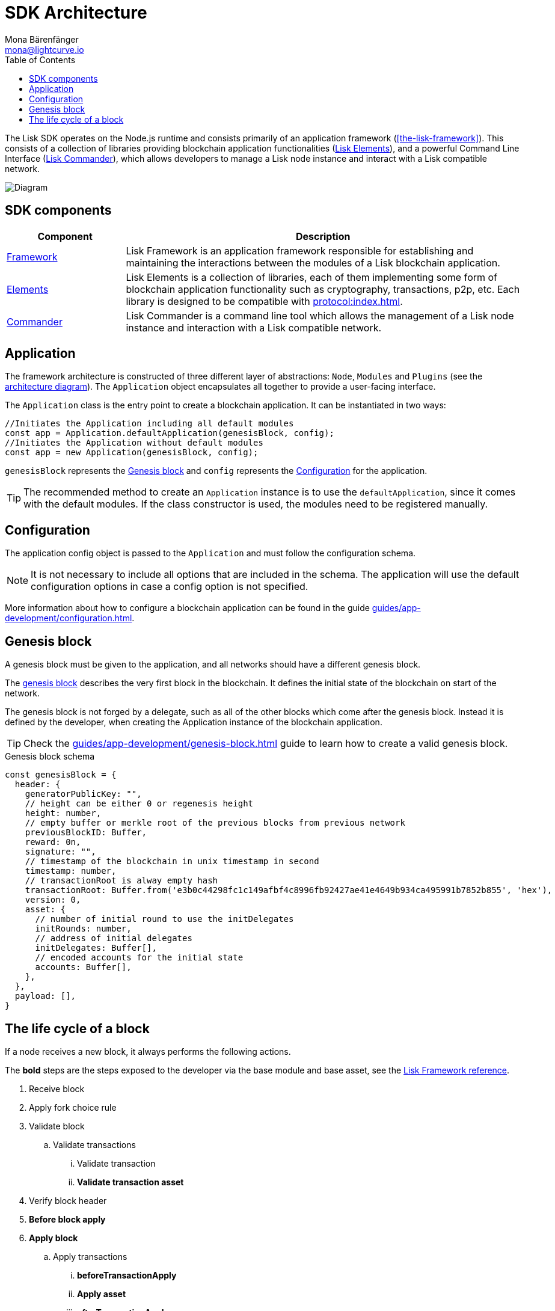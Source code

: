 = SDK Architecture
Mona Bärenfänger <mona@lightcurve.io>
//Settings
:page-aliases: lisk-framework/index.adoc
:toc:
:idprefix:
:idseparator: -
:imagesdir: ../../assets/images
// Project URLs
:url_commander: references/lisk-commander/index.adoc
:url_elements: references/lisk-elements/index.adoc
:url_elements_packages: references/lisk-elements/index.adoc
:url_explanations_on_chain: introduction/modules.adoc
:url_explanations_off_chain: introduction/plugins.adoc
:url_explanations_communication: advanced-explanations/communication.adoc
:url_guides_config: guides/app-development/configuration.adoc
:url_guide_genesis_block: guides/app-development/genesis-block.adoc
:url_references_config: references/lisk-framework/config.adoc
:url_references_elements_genesis: references/lisk-elements/genesis.adoc
:url_references_framework_basemodule: references/lisk-framework/index.adoc#the-basemodule
:url_protocol_genesis_block: protocol:blocks.adoc#genesis-block
:url_protocol: protocol:index.adoc

The Lisk SDK operates on the Node.js runtime and consists primarily of an application framework (<<the-lisk-framework>>).
This consists of a collection of libraries providing blockchain application functionalities (xref:{url_elements}[Lisk Elements]), and a powerful Command Line Interface (xref:{url_commander}[Lisk Commander]), which allows developers to manage a Lisk node instance and interact with a Lisk compatible network.

image::diagram_sdk.png[Diagram]

== SDK components

[width="100%",cols="23%,77%",options="header",]
|===
| Component | Description
| <<the-lisk-framework,Framework>> | Lisk Framework is an application framework responsible for establishing and maintaining the interactions between the modules of a Lisk blockchain application.

| xref:{url_elements}[Elements] | Lisk Elements is a collection of libraries, each of them implementing some form of blockchain application functionality such as cryptography, transactions, p2p, etc.
Each library is designed to be compatible with xref:{url_protocol}[].

| xref:{url_commander}[Commander] | Lisk Commander is a command line tool which allows the management of a Lisk node instance and interaction with a Lisk compatible network.
|===


== Application

The framework architecture is constructed of three different layer of abstractions: `Node`, `Modules` and `Plugins` (see the <<architecture-diagram,architecture diagram>>).
The `Application` object encapsulates all together to provide a user-facing interface.

The `Application` class is the entry point to create a blockchain application.
It can be instantiated in two ways:

[source,js]
----
//Initiates the Application including all default modules
const app = Application.defaultApplication(genesisBlock, config);
//Initiates the Application without default modules
const app = new Application(genesisBlock, config);
----

`genesisBlock` represents the <<genesis-block>> and `config` represents the <<configuration>> for the application.

[TIP]
The recommended method to create an `Application` instance is to use the `defaultApplication`, since it comes with the default modules.
If the class constructor is used, the modules need to be registered manually.

== Configuration

The application config object is passed to the `Application` and must follow the configuration schema.

[NOTE]
It is not necessary to include all options that are included in the schema.
The application will use the default configuration options in case a config option is not specified.



More information about how to configure a blockchain application can be found in the guide xref:{url_guides_config}[].

== Genesis block

A genesis block must be given to the application, and all networks should have a different genesis block.

The xref:{url_protocol_genesis_block}[genesis block] describes the very first block in the blockchain.
It defines the initial state of the blockchain on start of the network.

The genesis block is not forged by a delegate, such as all of the other blocks which come after the genesis block.
Instead it is defined by the developer, when creating the Application instance of the blockchain application.

TIP: Check the xref:{url_guide_genesis_block}[] guide to learn how to create a valid genesis block.

.Genesis block schema
[source,js]
----
const genesisBlock = {
  header: {
    generatorPublicKey: "",
    // height can be either 0 or regenesis height
    height: number,
    // empty buffer or merkle root of the previous blocks from previous network
    previousBlockID: Buffer,
    reward: 0n,
    signature: "",
    // timestamp of the blockchain in unix timestamp in second
    timestamp: number,
    // transactionRoot is alway empty hash
    transactionRoot: Buffer.from('e3b0c44298fc1c149afbf4c8996fb92427ae41e4649b934ca495991b7852b855', 'hex'),
    version: 0,
    asset: {
      // number of initial round to use the initDelegates
      initRounds: number,
      // address of initial delegates
      initDelegates: Buffer[],
      // encoded accounts for the initial state
      accounts: Buffer[],
    },
  },
  payload: [],
}
----

== The life cycle of a block

If a node receives a new block, it always performs the following actions.

The *bold* steps are the steps exposed to the developer via the base module and base asset, see the xref:{url_references_framework_basemodule}[Lisk Framework reference].

. Receive block
. Apply fork choice rule
. Validate block
.. Validate transactions
... Validate transaction
... *Validate transaction asset*
. Verify block header
. *Before block apply*
. *Apply block*
.. Apply transactions
... *beforeTransactionApply*
... *Apply asset*
... *afterTransactionApply*
. *After block apply*
. Save block and updated states
